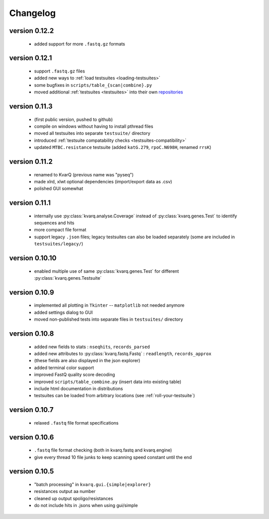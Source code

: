 
.. _changelog:

Changelog
=========

version 0.12.2
~~~~~~~~~~~~~~

  - added support for more ``.fastq.gz`` formats

version 0.12.1
~~~~~~~~~~~~~~

  - support ``.fastq.gz`` files
  - added new ways to :ref:`load testsuites <loading-testsuites>`
  - some bugfixes in ``scripts/table_{scan|combine}.py``
  - moved additional :ref:`testsuites <testsuites>` into their own
    `repositories <https://github.com/kvarq>`_

version 0.11.3
~~~~~~~~~~~~~~

  - (first public version, pushed to github)
  - compile on windows without having to install pthread files
  - moved all testsuites into separate ``testsuite/`` directory
  - introduced :ref:`testsuite compatability checks <testsuites-compatibility>`
  - updated ``MTBC.resistance`` testsuite (added ``katG.279``,
    ``rpoC.N698H``, renamed ``rrsK``)

version 0.11.2
~~~~~~~~~~~~~~

  - renamed to KvarQ (previous name was "pyseq")
  - made xlrd, xlwt optional dependencies (import/export data as .csv)
  - polished GUI somewhat

version 0.11.1
~~~~~~~~~~~~~~

  - internally use :py:class:`kvarq.analyse.Coverage` instead of
    :py:class:`kvarq.genes.Test` to identify sequences and hits
  - more compact file format
  - support legacy ``.json`` files; legacy testsuites can also be loaded
    separately (some are included in ``testsuites/legacy/``)

version 0.10.10
~~~~~~~~~~~~~~~

  - enabled multiple use of same :py:class:`kvarq.genes.Test` for different
    :py:class:`kvarq.genes.Testsuite`

version 0.10.9
~~~~~~~~~~~~~~

  - implemented all plotting in ``Tkinter`` -- ``matplotlib`` not needed anymore
  - added settings dialog to GUI
  - moved non-published tests into separate files in ``testsuites/`` directory

version 0.10.8
~~~~~~~~~~~~~~

  - added new fields to stats : ``nseqhits``, ``records_parsed``
  - added new attributes to :py:class:`kvarq.fastq.Fastq` :
    ``readlength``, ``records_approx``
  - (these fields are also displayed in the json explorer)
  - added terminal color support
  - improved FastQ quality score decoding
  - improved ``scripts/table_combine.py`` (insert data into existing table)
  - include html documentation in distributions
  - testsuites can be loaded from arbitrary locations (see :ref:`roll-your-testsuite`)

version 0.10.7
~~~~~~~~~~~~~~

  - relaxed ``.fastq`` file format specifications

version 0.10.6
~~~~~~~~~~~~~~

  - ``.fastq`` file format checking (both in kvarq.fastq and kvarq.engine)
  - give every thread 10 file junks to keep scanning speed constant until
    the end

version 0.10.5
~~~~~~~~~~~~~~

  - "batch processing" in ``kvarq.gui.{simple|explorer}``
  - resistances output aa number
  - cleaned up output spoligo/resistances
  - do not include hits in .jsons when using gui/simple

